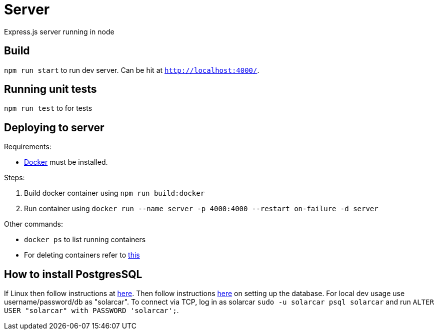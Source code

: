 = Server

Express.js server running in node

== Build
`npm run start` to run dev server. Can be hit at `http://localhost:4000/`.

== Running unit tests
`npm run test` to for tests

== Deploying to server
Requirements:

 * https://www.docker.com/[Docker] must be installed.

Steps:

 . Build docker container using `npm run build:docker`
 . Run container using `docker run --name server -p 4000:4000 --restart on-failure -d server`

Other commands:

 * `docker ps` to list running containers
 * For deleting containers refer to https://www.digitalocean.com/community/tutorials/how-to-remove-docker-images-containers-and-volumes[this]

== How to install PostgresSQL

If Linux then follow instructions at https://www.postgresql.org/download/linux/ubuntu/[here].
Then follow instructions https://www.digitalocean.com/community/tutorials/how-to-install-and-use-postgresql-on-ubuntu-16-04[here] on setting up the database.
For local dev usage use username/password/db as "solarcar". To connect via TCP, log in as solarcar `sudo -u solarcar psql solarcar` and run `ALTER USER "solarcar" with PASSWORD 'solarcar';`.



